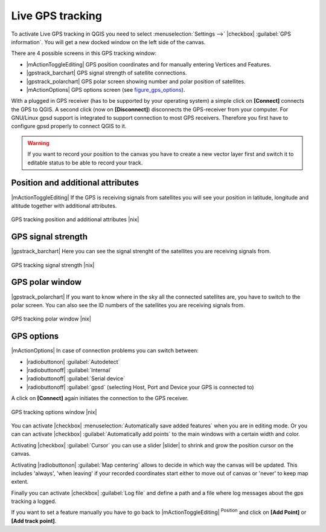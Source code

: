 .. comment out this Section (by putting '|updatedisclaimer|' on top) if file is not uptodate with release

.. _`sec_gpstracking`:

Live GPS tracking
==================

To activate Live GPS tracking in QGIS you need to select :menuselection:`Settings -->`
|checkbox| :guilabel:`GPS information`. You will get a new docked window on the
left side of the canvas.

There are 4 possible screens in this GPS tracking window:

* |mActionToggleEditing| GPS position coordinates and for manually entering
  Vertices and Features.
* |gpstrack_barchart| GPS signal strength of satellite connections.
* |gpstrack_polarchart| GPS polar screen showing number and polar position of
  satellites.
* |mActionOptions| GPS options screen (see figure_gps_options_).

With a plugged in GPS receiver (has to be supported by your operating system)
a simple click on **[Connect]** connects the GPS to QGIS. A second click (now
on **[Disconnect]**) disconnects the GPS-receiver from your computer. For GNU/Linux
gpsd support is integrated to support connection to most GPS receivers. Therefore
you first have to configure gpsd properly to connect QGIS to it.

.. warning::
   If you want to record your position to the canvas you have to create a new
   vector layer first and switch it to editable status to be able to record your
   track.

Position and additional attributes
----------------------------------

|mActionToggleEditing| If the GPS is receiving signals from satellites you will
see your position in latitude, longitude and altitude together with additional
attributes.

.. _figure_gps_position:

.. only:: html

   **Figure GPS Position:**

.. figure:: /static/user_manual/working_with_gps/gpstrack_main.png
   :align: center
   :width: 10em

   GPS tracking position and additional attributes |nix|

GPS signal strength
-------------------

|gpstrack_barchart| Here you can see the signal strenght of the satellites you
are receiving signals from.

.. _figure_gps_strength:

.. only:: html

   **Figure GPS Strength:**

.. figure:: /static/user_manual/working_with_gps/gpstrack_stren.png
   :align: center
   :width: 10em

   GPS tracking signal strength |nix|


GPS polar window
----------------

|gpstrack_polarchart| If you want to know where in the sky all the connected
satellites are, you have to switch to the polar screen. You can also see the
ID numbers of the satellites you are receiving signals from.

.. _figure_gps_polar:

.. only:: html

   **Figure GPS polar window:**

.. figure:: /static/user_manual/working_with_gps/gpstrack_polar.png
   :align: center
   :width: 10em

   GPS tracking polar window |nix|

GPS options
-----------

|mActionOptions| In case of connection problems you can switch between:

* |radiobuttonon| :guilabel:`Autodetect`
* |radiobuttonoff| :guilabel:`Internal`
* |radiobuttonoff| :guilabel:`Serial device`
* |radiobuttonoff| :guilabel:`gpsd` (selecting Host, Port and Device your
  GPS is connected to)

A click on **[Connect]** again initiates the connection to the GPS receiver.

.. _figure_gps_options:

.. only:: html

   **Figure GPS Tracking 2:**

.. figure:: /static/user_manual/working_with_gps/gpstrack_options.png
   :align: center
   :width: 10em

   GPS tracking options window |nix|

You can activate |checkbox| :menuselection:`Automatically save added features`
when you are in editing mode. Or you can can activate |checkbox|
:guilabel:`Automatically add points` to the main windows with a certain width
and color.

Activating |checkbox| :guilabel:`Cursor` you can use a slider |slider| to shrink
and grow the position cursor on the canvas.

Activating |radiobuttonon| :guilabel:`Map centering` allows to decide in which
way the canvas will be updated. This includes 'always', 'when leaving' if your
recorded coordinates start either to move out of canvas or 'never' to keep map
extent.

Finally you can activate |checkbox| :guilabel:`Log file` and define a path
and a file where log messages about the gps tracking a logged.

If you want to set a feature manually you have to go back to |mActionToggleEditing|
:sup:`Position` and click on **[Add Point]** or **[Add track point]**.
